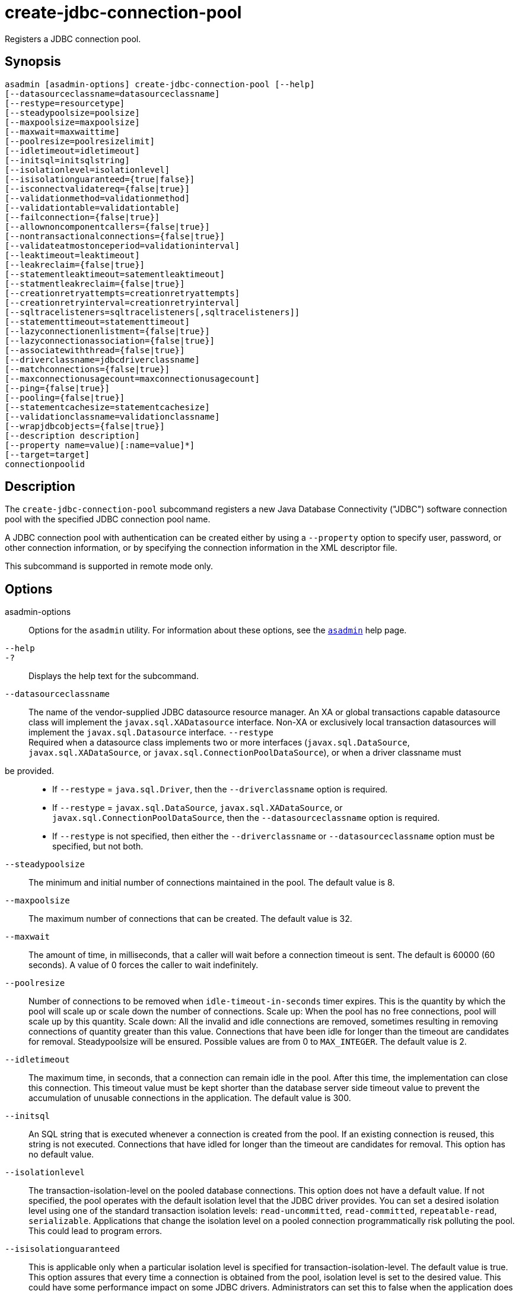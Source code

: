 [[create-jdbc-connection-pool]]
= create-jdbc-connection-pool

Registers a JDBC connection pool.

[[synopsis]]
== Synopsis

[source,shell]
----
asadmin [asadmin-options] create-jdbc-connection-pool [--help]
[--datasourceclassname=datasourceclassname]
[--restype=resourcetype]
[--steadypoolsize=poolsize]
[--maxpoolsize=maxpoolsize]
[--maxwait=maxwaittime]
[--poolresize=poolresizelimit]
[--idletimeout=idletimeout]
[--initsql=initsqlstring]
[--isolationlevel=isolationlevel]
[--isisolationguaranteed={true|false}]
[--isconnectvalidatereq={false|true}]
[--validationmethod=validationmethod]
[--validationtable=validationtable]
[--failconnection={false|true}]
[--allownoncomponentcallers={false|true}]
[--nontransactionalconnections={false|true}]
[--validateatmostonceperiod=validationinterval]
[--leaktimeout=leaktimeout]
[--leakreclaim={false|true}]
[--statementleaktimeout=satementleaktimeout]
[--statmentleakreclaim={false|true}]
[--creationretryattempts=creationretryattempts]
[--creationretryinterval=creationretryinterval]
[--sqltracelisteners=sqltracelisteners[,sqltracelisteners]]
[--statementtimeout=statementtimeout]
[--lazyconnectionenlistment={false|true}]
[--lazyconnectionassociation={false|true}]
[--associatewiththread={false|true}]
[--driverclassname=jdbcdriverclassname]
[--matchconnections={false|true}]
[--maxconnectionusagecount=maxconnectionusagecount]
[--ping={false|true}]
[--pooling={false|true}]
[--statementcachesize=statementcachesize]
[--validationclassname=validationclassname]
[--wrapjdbcobjects={false|true}]
[--description description]
[--property name=value)[:name=value]*]
[--target=target]
connectionpoolid
----

[[description]]
== Description

The `create-jdbc-connection-pool` subcommand registers a new Java Database Connectivity ("JDBC") software connection pool with the specified JDBC connection pool name.

A JDBC connection pool with authentication can be created either by using a `--property` option to specify user, password, or other connection information, or by specifying the connection information in the XML descriptor file.

This subcommand is supported in remote mode only.

[[options]]
== Options

asadmin-options::
  Options for the `asadmin` utility. For information about these options, see the xref:asadmin.adoc#asadmin-1m[`asadmin`] help page.
`--help`::
`-?`::
  Displays the help text for the subcommand.
`--datasourceclassname`::
  The name of the vendor-supplied JDBC datasource resource manager. An XA or global transactions capable datasource class will implement the `javax.sql.XADatasource` interface. Non-XA or exclusively local transaction datasources will implement the `javax.sql.Datasource` interface. `--restype` +
Required when a datasource class implements two or more interfaces (`javax.sql.DataSource`, `javax.sql.XADataSource`, or
`javax.sql.ConnectionPoolDataSource`), or when a driver classname must
be provided.::
  * If `--restype` = `java.sql.Driver`, then the `--driverclassname` option is required.
  * If `--restype` = `javax.sql.DataSource`, `javax.sql.XADataSource`, or `javax.sql.ConnectionPoolDataSource`, then the `--datasourceclassname` option is required.
  * If `--restype` is not specified, then either the `--driverclassname` or `--datasourceclassname` option must be specified, but not both.
`--steadypoolsize`::
  The minimum and initial number of connections maintained in the pool. The default value is 8.
`--maxpoolsize`::
  The maximum number of connections that can be created. The default value is 32.
`--maxwait`::
  The amount of time, in milliseconds, that a caller will wait before a connection timeout is sent. The default is 60000 (60 seconds). A value of 0 forces the caller to wait indefinitely.
`--poolresize`::
  Number of connections to be removed when `idle-timeout-in-seconds` timer expires. This is the quantity by which the pool will scale up or scale down the number of connections. Scale up: When the pool has no free connections, pool will scale up by this quantity. Scale down: All the invalid and idle connections are removed, sometimes resulting in removing connections of quantity greater than this value. Connections that have been idle for longer than the timeout are candidates for removal. Steadypoolsize will be ensured. Possible values are from 0 to `MAX_INTEGER`. The default value is 2.
`--idletimeout`::
  The maximum time, in seconds, that a connection can remain idle in the pool. After this time, the implementation can close this connection. This timeout value must be kept shorter than the database server side timeout value to prevent the accumulation of unusable connections in the application. The default value is 300.
`--initsql`::
  An SQL string that is executed whenever a connection is created from the pool. If an existing connection is reused, this string is not executed. Connections that have idled for longer than the timeout are candidates for removal. This option has no default value.
`--isolationlevel`::
  The transaction-isolation-level on the pooled database connections. This option does not have a default value. If not specified, the pool operates with the default isolation level that the JDBC driver provides. You can set a desired isolation level using one of the standard transaction isolation levels: `read-uncommitted`, `read-committed`, `repeatable-read`, `serializable`. Applications that change the isolation level on a pooled connection programmatically risk polluting the pool. This could lead to program errors.
`--isisolationguaranteed`::
  This is applicable only when a particular isolation level is specified for transaction-isolation-level. The default value is true. This option assures that every time a connection is obtained from the pool, isolation level is set to the desired value. This could have some performance impact on some JDBC drivers. Administrators can set this to false when the application does not change `--isolationlevel` before returning the connection.
`--isconnectvalidatereq`::
  If set to true, connections are validated or checked to see if they are usable before giving out to the application. The default value is false.
`--validationmethod`::
  Type of validation to be performed when `is-connection-validation-required` is true. Valid settings are: `auto-commit`, `meta-data`, `table`, or `custom-validation`. The default value is `table`.
`--validationtable`::
  The name of the validation table used to perform a query to validate a connection. If `is-connection-validation-required` is set to true and connection-validation-type set to table, this option is mandatory.
`--failconnection`::
  If set to true, all connections in the pool must be closed when a single validation check fails. The default value is false. One attempt is made to reestablish failed connections.
`--allownoncomponentcallers`::
  A pool with this property set to true can be used by non-Jakarta EE components, that is, components other than EJBs or Servlets. The returned connection is enlisted automatically with the transaction context obtained from the transaction manager. Connections obtained by non-component callers are not automatically cleaned by the container at the end of a transaction. These connections need to be explicitly closed by the caller.
`--nontransactionalconnections`::
  A pool with this property set to true returns non-transactional connections. This connection does not get automatically enlisted with the transaction manager.
`--validateatmostonceperiod`::
  Specifies the time interval in seconds between successive requests to validate a connection at most once. Setting this attribute to an appropriate value minimizes the number of validation requests by a connection. Default value is 0, which means that the attribute is not enabled.
`--leaktimeout`::
  Specifies the amount of time, in seconds, for which connection leaks in a connection pool are to be traced. When a connection is not returned to the pool by the application within the specified period, it is assumed to be a potential leak, and stack trace of the caller will be logged. This option only detects if there is a connection leak. The connection can be reclaimed only if `connection-leak-reclaim` is set to true. If connection leak tracing is enabled, you can use the Administration Console to enable monitoring of the JDBC connection pool to get statistics on the number of connection leaks. The default value is 0, which disables connection leak tracing.
`--leakreclaim`::
  Specifies whether leaked connections are restored to the connection pool after leak connection tracing is complete. Possible values are as follows: +
  `false`;;
    Leaked connections are not restored to the connection pool (default).
  `true`;;
    Leaked connections are restored to the connection pool.
`--statementleaktimeout`::
  Specifies the amount of time, in seconds, after which any statements that have not been closed by an application are to be detected. Applications can run out of cursors if statement objects are not properly closed. This option only detects if there is a statement leak. The statement can be reclaimed only if `statement-leak-reclaim` is set to true. The leaked statement is closed when it is reclaimed. The stack trace of the caller that creates the statement will be logged when a statement leak is detected. If statement leak tracing is enabled, you can use the Administration Console to enable monitoring of the JDBC connection pool to get statistics on the number of statement leaks. The default value is 0, which disables statement leak tracing. The following limitations apply to the statement leak timeout value:
+
  * The value must be less than the value set for the connection `leak-timeout`.
  * The value must be greater than the value set for `statement-timeout`.
`--statementleakreclaim`::
  Specifies whether leaked statements are reclaimed after the statements leak. Possible values are as follows: +
  `false`;;
    Leaked statements are not reclaimed (default).
  `true`;;
    Leaked statements are reclaimed.
`--creationretryattempts`::
  Specifies the maximum number of times that Payara retries to create a connection if the initial attempt fails. The default value is 0, which specifies that Payara does not retry to create the connection.
`--creationretryinterval`::
  Specifies the interval, in seconds, between successive attempts to create a connection. If `--creationretryattempts` is 0, the `--creationretryinterval` option is ignored. The default value is 10.
`--sqltracelisteners`::
  A list of one or more custom modules that provide custom logging of database activities. Each module must implement the `org.glassfish.api.jdbc.SQLTraceListener` public interface. When set to an appropriate value, SQL statements executed by applications are traced. This option has no default value.
`--statementtimeout`::
  Specifies the length of time in seconds after which a query that is not completed is terminated. A query that remains incomplete for a long period of time might cause the application that submitted the query to hang. To prevent this occurrence, use this option set a timeout for all statements that will be created from the connection pool that you are creating. When creating a statement, Payara sets the `QueryTimeout` property on the statement to the length of time that is specified. The default value is -1, which specifies that incomplete queries are never terminated.
`--lazyconnectionenlistment`::
  Specifies whether a resource to a transaction is enlisted only when a method actually uses the resource. Possible values are as follows: +
  `false`;;
    Resources to a transaction are always enlisted and not only when a method actually uses the resource (default).
  `true`;;
    Resources to a transaction are enlisted only when a method actually uses the resource.
`--lazyconnectionassociation`::
  Specifies whether a physical connection should be associated with the logical connection only when the physical connection is used, and disassociated when the transaction is completed. Such association and dissociation enable the reuse of physical connections. Possible values are as follows: +
  `false`;;
    A physical connection is associated with the logical connection even before the physical connection is used, and is not disassociated when the transaction is completed (default).
  `true`;;
    A physical connection is associated with the logical connection only when the physical connection is used, and disassociated when the transaction is completed. The `--lazyconnectionenlistment` option must also be set to `true`.
`--associatewiththread`::
  Specifies whether a connection is associated with the thread to enable the thread to reuse the connection. If a connection is not associated with the thread, the thread must obtain a connection from the pool each time that the thread requires a connection. Possible values are as follows: +
  `false`;;
    A connection is not associated with the thread (default).
  `true`;;
    A connection is associated with the thread.
`--driverclassname`::
  The name of the vendor-supplied JDBC driver class. This driver should implement the `java.sql.Driver` interface.
`--matchconnections`::
  Specifies whether a connection that is selected from the pool should be matched by the resource adaptor. If all the connections in the pool are homogenous, a connection picked from the pool need not be matched by the resource adapter, which means that this option can be set to false. Possible values are as follows: +
  `false`;;
    A connection should not be matched by the resource adaptor (default).
  `true`;;
    A connection should be matched by the resource adaptor.
`--maxconnectionusagecount`::
  Specifies the maximum number of times that a connection can be reused. When this limit is reached, the connection is closed. By limiting the maximum number of times that a connection can be reused, you can avoid statement leaks. The default value is 0, which specifies no limit on the number of times that a connection can be reused.
`--ping`::
  Specifies if the pool is pinged during pool creation or reconfiguration to identify and warn of any erroneous values for its attributes. Default value is false.
`--pooling`::
  Specifies if connection pooling is enabled for the pool. The default value is true.
`--statementcachesize`::
  The number of SQL statements to be cached using the default caching mechanism (Least Recently Used). The default value is 0, which indicates that statement caching is not enabled.
`--validationclassname`::
  The name of the class that provides custom validation when the value of `validationmethod` is `custom-validation`. This class must implement the `org.glassfish.api.jdbc.ConnectionValidation` interface, and it must be accessible to Payara. This option is mandatory if the connection validation type is set to custom validation.
`--wrapjdbcobjects`::
  Specifies whether the pooling infrastructure provides wrapped JDBC objects to applications. By providing wrapped JDBC objects, the pooling infrastructure prevents connection leaks by ensuring that applications use logical connections from the connection pool, not physical connections. The use of logical connections ensures that the connections are returned to the connection pool when they are closed. However, the provision of wrapped JDBC objects can impair the performance of applications. The default value is true. +
  The pooling infrastructure provides wrapped objects for implementations of the following interfaces in the JDBC API: +
  * `java.sql.CallableStatement`
  * `java.sql.DatabaseMetaData`
  * `java.sql.PreparedStatement`
  * `java.sql.ResultSet`
  * `java.sql.Statement` +
  Possible values of `--wrapjdbcobjects` are as follows: +
  `false`;;
    The pooling infrastructure does not provide wrapped JDBC objects to applications. (default).
  `true`;;
    The pooling infrastructure provides wrapped JDBC objects to applications.
`--description`::
  Text providing details about the specified JDBC connection pool.
`--property`::
  Optional attribute name/value pairs for configuring the pool. The following properties are available: +
  `user`;;
    Specifies the username for connecting to the database.
  `password`;;
    Specifies the password for connecting to the database.
  `databaseName`;;
    Specifies the database for this connection pool.
  `serverName`;;
    Specifies the database server for this connection pool.
  `port`;;
    Specifies the port on which the database server listens for requests.
  `networkProtocol`;;
    Specifies the communication protocol.
  `roleName`;;
    Specifies the initial SQL role name.
  `datasourceName`;;
    Specifies an underlying `XADataSource`, or a `ConnectionPoolDataSource` if connection pooling is done.
  `description`;;
    Specifies a text description.
  `url`;;
    Specifies the URL for this connection pool. Although this is not a standard property, it is commonly used.
  `dynamic-reconfiguration-wait-timeout-in-seconds`;;
    Used to enable dynamic reconfiguration of the connection pool transparently to the applications that are using the pool, so that applications need not be re-enabled for the attribute or property changes to the pool to take effect. Any in-flight transaction's connection requests will be allowed to complete with the old pool configuration as long as the connection requests are within the timeout period, so as to complete the transaction. New connection requests will wait for the pool reconfiguration to complete and connections will be acquired using the modified pool configuration.
  `LazyConnectionEnlistment`;;
    Deprecated. Use the equivalent attribute. The default value is false.
  `LazyConnectionAssociation`;;
    Deprecated. Use the equivalent attribute. The default value is false.
  `AssociateWithThread`;;
    Deprecated. Use the equivalent attribute. The default value is false.
  `MatchConnections`;;
    Deprecated. Use the equivalent attribute. The default value is true.
  `Prefer-Validate-Over-Recreate`;;
    Specifies whether pool resizer should validate idle connections before destroying and recreating them. The default value is true.
  `time-to-keep-queries-in-minutes`;;
    Specifies the number of minutes that will be cached for use in calculating frequently used queries. Takes effect when SQL tracing and monitoring are enabled for the JDBC connection pool. The default value is 5 minutes.
  `number-of-top-queries-to-report`;;
    Specifies the number of queries to list when reporting the top and most frequently used queries. Takes effect when SQL tracing and monitoring are enabled for the JDBC connection pool. The default value is 10 queries. +

NOTE: If an attribute name or attribute value contains a colon, the backslash (`\`) must be used to escape the colon in the name or value. Other characters might also require an escape character. For more information about escape characters in command options, see the xref:asadmin.adoc#asadmin-1m[`asadmin`] man page.

`--target`::
  Do not specify this option. This option is retained for compatibility with earlier releases. If you specify this option, a syntax error does not occur. Instead, the subcommand runs successfully and displays a warning message that the option is ignored.

[[operands]]
== Operands

connectionpoolid::
  The name of the JDBC connection pool to be created.

[[examples]]
== Examples

*Example 1 Creating a JDBC Connection Pool*

This example creates a JDBC connection pool named `sample_derby_pool`.

[source,shell]
----
asadmin> create-jdbc-connection-pool
  --datasourceclassname org.h2.Driver
  --restype javax.sql.XADataSource
  --property portNumber=1527:password=APP:user=APP:serverName=localhost:databaseName=sun-appserv-samples sample_h2_pool
Command create-jdbc-connection-pool executed successfully
----

The escape character backslash (`\`) is used in the `--property` option to distinguish the semicolon (`;`). Two backslashes (`\\`) are used to distinguish the equal sign (`=`).

[[exit-status]]
== Exit Status

0::
  subcommand executed successfully
1::
  error in executing the subcommand

*See Also*

* xref:asadmin.adoc#asadmin-1m[`asadmin`]
* xref:delete-jdbc-connection-pool.adoc#delete-jdbc-connection-pool[`delete-jdbc-connection-pool`],
* xref:list-jdbc-connection-pools.adoc#list-jdbc-connection-pools[`list-jdbc-connection-pools`]


